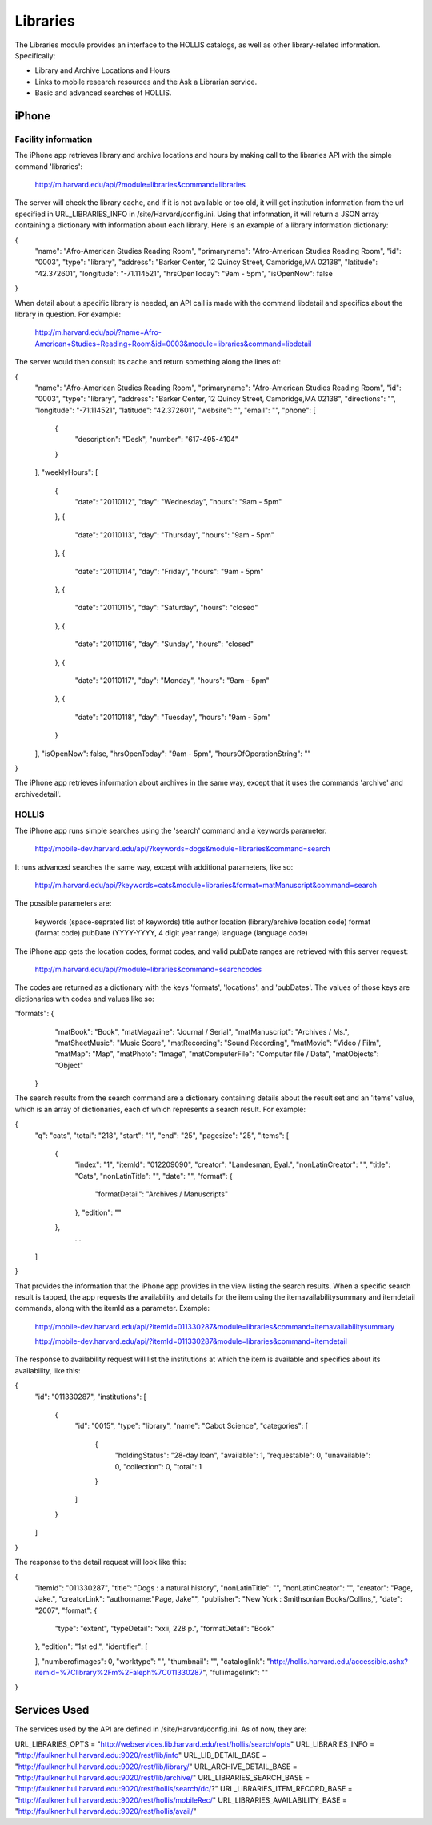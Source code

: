 .. _modules_libraries:

**********************
Libraries
**********************

The Libraries module provides an interface to the HOLLIS catalogs, as well as other library-related information. Specifically:

* Library and Archive Locations and Hours
* Links to mobile research resources and the Ask a Librarian service.
* Basic and advanced searches of HOLLIS.


=======
iPhone
=======

-----------------
Facility information
-----------------

The iPhone app retrieves library and archive locations and hours by making call to the libraries API with the simple command 'libraries':

	http://m.harvard.edu/api/?module=libraries&command=libraries

The server will check the library cache, and if it is not available or too old, it will get institution information from the url specified in URL_LIBRARIES_INFO in /site/Harvard/config.ini. Using that information, it will return a JSON array containing a dictionary with information about  each library. Here is an example of a library information dictionary:

.. code-block:: javascript

{
  "name": "Afro-American Studies Reading Room",
  "primaryname": "Afro-American Studies Reading Room",
  "id": "0003",
  "type": "library",
  "address": "Barker Center, 12 Quincy Street, Cambridge,MA 02138",
  "latitude": "42.372601",
  "longitude": "-71.114521",
  "hrsOpenToday": "9am - 5pm",
  "isOpenNow": false
}

When detail about a specific library is needed, an API call is made with the command libdetail and specifics about the library in question. For example:

	http://m.harvard.edu/api/?name=Afro-American+Studies+Reading+Room&id=0003&module=libraries&command=libdetail

The server would then consult its cache and return something along the lines of:

.. code-block:: javascript

{
  "name": "Afro-American Studies Reading Room",
  "primaryname": "Afro-American Studies Reading Room",
  "id": "0003",
  "type": "library",
  "address": "Barker Center, 12 Quincy Street, Cambridge,MA 02138",
  "directions": "",
  "longitude": "-71.114521",
  "latitude": "42.372601",
  "website": "",
  "email": "",
  "phone": [
    {
      "description": "Desk",
      "number": "617-495-4104"
    }
  ],
  "weeklyHours": [
    {
      "date": "20110112",
      "day": "Wednesday",
      "hours": "9am - 5pm"
    },
    {
      "date": "20110113",
      "day": "Thursday",
      "hours": "9am - 5pm"
    },
    {
      "date": "20110114",
      "day": "Friday",
      "hours": "9am - 5pm"
    },
    {
      "date": "20110115",
      "day": "Saturday",
      "hours": "closed"
    },
    {
      "date": "20110116",
      "day": "Sunday",
      "hours": "closed"
    },
    {
      "date": "20110117",
      "day": "Monday",
      "hours": "9am - 5pm"
    },
    {
      "date": "20110118",
      "day": "Tuesday",
      "hours": "9am - 5pm"
    }
  ],
  "isOpenNow": false,
  "hrsOpenToday": "9am - 5pm",
  "hoursOfOperationString": ""
}

The iPhone app retrieves information about archives in the same way, except that it uses the commands 'archive' and archivedetail'.

-------------------------
HOLLIS
-------------------------

The iPhone app runs simple searches using the 'search' command and a keywords parameter.

	http://mobile-dev.harvard.edu/api/?keywords=dogs&module=libraries&command=search

It runs advanced searches the same way, except with additional parameters, like so:

	http://m.harvard.edu/api/?keywords=cats&module=libraries&format=matManuscript&command=search

The possible parameters are:

	keywords (space-seprated list of keywords)
	title
	author
	location (library/archive location code)
	format (format code)
	pubDate (YYYY-YYYY, 4 digit year range)
	language (language code)
	
The iPhone app gets the location codes, format codes, and valid pubDate ranges are retrieved with this server request:

	http://m.harvard.edu/api/?module=libraries&command=searchcodes
	
The codes are returned as a dictionary with the keys 'formats', 'locations', and 'pubDates'. The values of those keys are dictionaries with codes and values like so:

.. code-block:: javascript

"formats": {
    "matBook": "Book",
    "matMagazine": "Journal \/ Serial",
    "matManuscript": "Archives \/ Ms.",
    "matSheetMusic": "Music Score",
    "matRecording": "Sound Recording",
    "matMovie": "Video \/ Film",
    "matMap": "Map",
    "matPhoto": "Image",
    "matComputerFile": "Computer file \/ Data",
    "matObjects": "Object"
  }

The search results from the search command are a dictionary containing details about the result set and an 'items' value, which is an array of dictionaries, each of which represents a search result. For example:

.. code-block:: javascript

{
  "q": "cats",
  "total": "218",
  "start": "1",
  "end": "25",
  "pagesize": "25",
  "items": [
    {
      "index": "1",
      "itemId": "012209090",
      "creator": "Landesman, Eyal.",
      "nonLatinCreator": "",
      "title": "Cats",
      "nonLatinTitle": "",
      "date": "",
      "format": {
        "formatDetail": "Archives \/ Manuscripts"
      },
      "edition": ""
    },
	...

  ]
}

That provides the information that the iPhone app provides in the view listing the search results. When a specific search result is tapped, the app requests the availability and details for the item using the itemavailabilitysummary and itemdetail commands, along with the itemId as a parameter. Example:

	http://mobile-dev.harvard.edu/api/?itemId=011330287&module=libraries&command=itemavailabilitysummary

	http://mobile-dev.harvard.edu/api/?itemId=011330287&module=libraries&command=itemdetail

The response to availability request will list the institutions at which the item is available and specifics about its availability, like this:

.. code-block:: javascript

{
  "id": "011330287",
  "institutions": [
    {
      "id": "0015",
      "type": "library",
      "name": "Cabot Science",
      "categories": [
        {
          "holdingStatus": "28-day loan",
          "available": 1,
          "requestable": 0,
          "unavailable": 0,
          "collection": 0,
          "total": 1
        }
      ]
    }
  ]
}

The response to the detail request will look like this:

.. code-block:: javascript

{
  "itemId": "011330287",
  "title": "Dogs : a natural history",
  "nonLatinTitle": "",
  "nonLatinCreator": "",
  "creator": "Page, Jake.",
  "creatorLink": "authorname:\"Page, Jake\"",
  "publisher": "New York : Smithsonian Books\/Collins,",
  "date": "2007",
  "format": {
    "type": "extent",
    "typeDetail": "xxii, 228 p.",
    "formatDetail": "Book"
  },
  "edition": "1st ed.",
  "identifier": [
    
  ],
  "numberofimages": 0,
  "worktype": "",
  "thumbnail": "",
  "cataloglink": "http:\/\/hollis.harvard.edu\/accessible.ashx?itemid=%7Clibrary%2Fm%2Faleph%7C011330287",
  "fullimagelink": ""
}

==============
Services Used
==============

The services used by the API are defined in /site/Harvard/config.ini. As of now, they are:

URL_LIBRARIES_OPTS = "http://webservices.lib.harvard.edu/rest/hollis/search/opts"
URL_LIBRARIES_INFO = "http://faulkner.hul.harvard.edu:9020/rest/lib/info"
URL_LIB_DETAIL_BASE = "http://faulkner.hul.harvard.edu:9020/rest/lib/library/"
URL_ARCHIVE_DETAIL_BASE = "http://faulkner.hul.harvard.edu:9020/rest/lib/archive/"
URL_LIBRARIES_SEARCH_BASE = "http://faulkner.hul.harvard.edu:9020/rest/hollis/search/dc/?"
URL_LIBRARIES_ITEM_RECORD_BASE = "http://faulkner.hul.harvard.edu:9020/rest/hollis/mobileRec/"
URL_LIBRARIES_AVAILABILITY_BASE = "http://faulkner.hul.harvard.edu:9020/rest/hollis/avail/"
